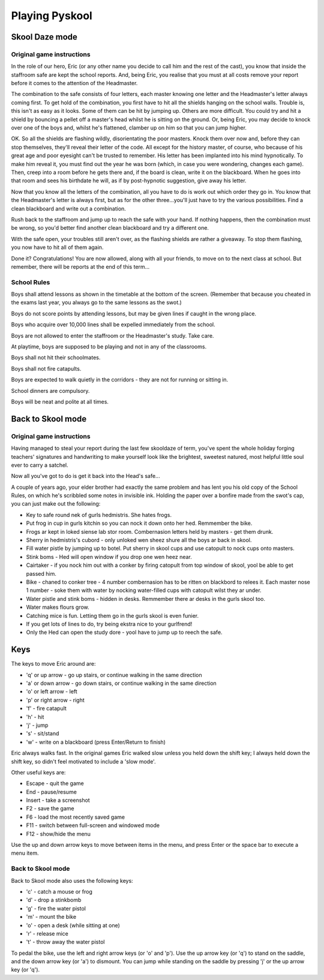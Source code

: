 Playing Pyskool
===============

Skool Daze mode
---------------

Original game instructions
^^^^^^^^^^^^^^^^^^^^^^^^^^
In the role of our hero, Eric (or any other name you decide to call him and the
rest of the cast), you know that inside the staffroom safe are kept the school
reports. And, being Eric, you realise that you must at all costs remove your
report before it comes to the attention of the Headmaster.

The combination to the safe consists of four letters, each master knowing one
letter and the Headmaster's letter always coming first. To get hold of the
combination, you first have to hit all the shields hanging on the school walls.
Trouble is, this isn't as easy as it looks. Some of them can be hit by jumping
up. Others are more difficult. You could try and hit a shield by bouncing a
pellet off a master's head whilst he is sitting on the ground. Or, being Eric,
you may decide to knock over one of the boys and, whilst he's flattened, clamber
up on him so that you can jump higher.

OK. So all the shields are flashing wildly, disorientating the poor masters.
Knock them over now and, before they can stop themselves, they'll reveal their
letter of the code. All except for the history master, of course, who because of
his great age and poor eyesight can't be trusted to remember. His letter has
been implanted into his mind hypnotically. To make him reveal it, you must find
out the year he was born (which, in case you were wondering, changes each game).
Then, creep into a room before he gets there and, if the board is clean, write
it on the blackboard. When he goes into that room and sees his birthdate he
will, as if by post-hypnotic suggestion, give away his letter.

Now that you know all the letters of the combination, all you have to do is work
out which order they go in. You know that the Headmaster's letter is always
first, but as for the other three...you'll just have to try the various
possibilities. Find a clean blackboard and write out a combination.

Rush back to the staffroom and jump up to reach the safe with your hand. If
nothing happens, then the combination must be wrong, so you'd better find
another clean blackboard and try a different one.

With the safe open, your troubles still aren't over, as the flashing shields are
rather a giveaway. To stop them flashing, you now have to hit all of them again.

Done it? Congratulations! You are now allowed, along with all your friends, to
move on to the next class at school. But remember, there will be reports at the
end of this term...

School Rules
^^^^^^^^^^^^
Boys shall attend lessons as shown in the timetable at the bottom of the screen.
(Remember that because you cheated in the exams last year, you always go to the
same lessons as the swot.)

Boys do not score points by attending lessons, but may be given lines if caught
in the wrong place.

Boys who acquire over 10,000 lines shall be expelled immediately from the
school.

Boys are not allowed to enter the staffroom or the Headmaster's study. Take
care.

At playtime, boys are supposed to be playing and not in any of the classrooms.

Boys shall not hit their schoolmates.

Boys shall not fire catapults.

Boys are expected to walk quietly in the corridors - they are not for running or
sitting in.

School dinners are compulsory.

Boys will be neat and polite at all times.

Back to Skool mode
------------------

Original game instructions
^^^^^^^^^^^^^^^^^^^^^^^^^^
Having managed to steal your report during the last few skooldaze of term,
you've spent the whole holiday forging teachers' signatures and handwriting to
make yourself look like the brightest, sweetest natured, most helpful little
soul ever to carry a satchel.

Now all you've got to do is get it back into the Head's safe...

A couple of years ago, your elder brother had exactly the same problem and has
lent you his old copy of the School Rules, on which he's scribbled some notes
in invisible ink. Holding the paper over a bonfire made from the swot's cap,
you can just make out the following:

* Key to safe round nek of gurls hedmistris. She hates frogs.
* Put frog in cup in gurls kitchin so you can nock it down onto her hed. Remmember the bike.
* Frogs ar kept in loked siense lab stor room. Combernasion letters held by masters - get them drunk.
* Sherry in hedmistris's cubord - only unloked wen sheez shure all the boys ar back in skool.
* Fill water pistle by jumping up to botel. Put sherry in skool cups and use catopult to nock cups onto masters.
* Stink boms - Hed will open window if you drop one wen heez near.
* Cairtaker - if you nock him out with a conker by firing catopult from top window of skool, yool be able to get passed him.
* Bike - chaned to conker tree - 4 number combernasion has to be ritten on blackbord to relees it. Each master nose 1 number - soke them with water by nocking water-filled cups with catopult wilst they ar under.
* Water pistle and stink boms - hidden in desks. Remmember there ar desks in the gurls skool too.
* Water makes flours grow.
* Catching mice is fun. Letting them go in the gurls skool is even funier.
* If you get lots of lines to do, try being ekstra nice to your gurlfrend!
* Only the Hed can open the study dore - yool have to jump up to reech the safe.

Keys
----
The keys to move Eric around are:

* 'q' or up arrow - go up stairs, or continue walking in the same direction
* 'a' or down arrow - go down stairs, or continue walking in the same direction
* 'o' or left arrow - left
* 'p' or right arrow - right
* 'f' - fire catapult
* 'h' - hit
* 'j' - jump
* 's' - sit/stand
* 'w' - write on a blackboard (press Enter/Return to finish)

Eric always walks fast. In the original games Eric walked slow unless you held
down the shift key; I always held down the shift key, so didn't feel motivated
to include a 'slow mode'.

Other useful keys are:

* Escape - quit the game
* End - pause/resume
* Insert - take a screenshot
* F2 - save the game
* F6 - load the most recently saved game
* F11 - switch between full-screen and windowed mode
* F12 - show/hide the menu

Use the up and down arrow keys to move between items in the menu, and press
Enter or the space bar to execute a menu item.

Back to Skool mode
^^^^^^^^^^^^^^^^^^
Back to Skool mode also uses the following keys:

* 'c' - catch a mouse or frog
* 'd' - drop a stinkbomb
* 'g' - fire the water pistol
* 'm' - mount the bike
* 'o' - open a desk (while sitting at one)
* 'r' - release mice
* 't' - throw away the water pistol

To pedal the bike, use the left and right arrow keys (or 'o' and 'p'). Use the
up arrow key (or 'q') to stand on the saddle, and the down arrow key (or 'a')
to dismount. You can jump while standing on the saddle by pressing 'j' or the
up arrow key (or 'q').

